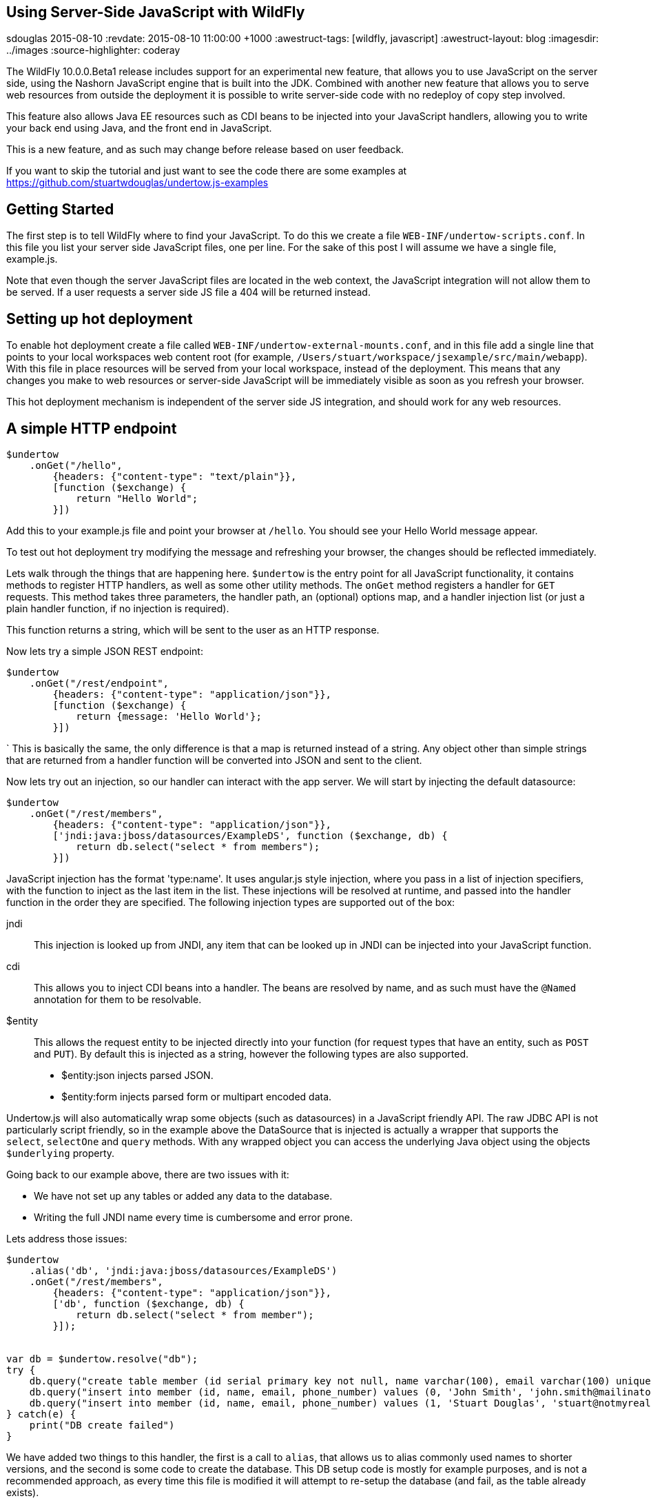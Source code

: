 == Using Server-Side JavaScript with WildFly
sdouglas
2015-08-10
:revdate: 2015-08-10 11:00:00 +1000
:awestruct-tags: [wildfly, javascript]
:awestruct-layout: blog
:imagesdir: ../images
:source-highlighter: coderay

The WildFly 10.0.0.Beta1 release includes support for an experimental new feature, that allows you to use JavaScript
on the server side, using the Nashorn JavaScript engine that is built into the JDK. Combined with another new feature
that allows you to serve web resources from outside the deployment it is possible to write server-side code with no
redeploy of copy step involved.

This feature also allows Java EE resources such as CDI beans to be injected into your JavaScript handlers, allowing you
to write your back end using Java, and the front end in JavaScript.

This is a new feature, and as such may change before release based on user feedback.

If you want to skip the tutorial and just want to see the code there are some examples at
https://github.com/stuartwdouglas/undertow.js-examples

Getting Started
---------------

The first step is to tell WildFly where to find your JavaScript. To do this we create a file `WEB-INF/undertow-scripts.conf`.
In this file you list your server side JavaScript files, one per line. For the sake of this post I will assume we have a
single file, example.js.

Note that even though the server JavaScript files are located in the web context, the JavaScript integration will not allow
them to be served. If a user requests a server side JS file a 404 will be returned instead.

Setting up hot deployment
-------------------------

To enable hot deployment create a file called `WEB-INF/undertow-external-mounts.conf`, and in this file add a single
line that points to your local workspaces web content root (for example,
`/Users/stuart/workspace/jsexample/src/main/webapp`). With this file in place resources will be served from your local
workspace, instead of the deployment. This means that any changes you make to web resources or server-side JavaScript
will be immediately visible as soon as you refresh your browser.

This hot deployment mechanism is independent of the server side JS integration, and should work for any web resources.

A simple HTTP endpoint
----------------------

[source,javascript]
----
$undertow
    .onGet("/hello",
        {headers: {"content-type": "text/plain"}},
        [function ($exchange) {
            return "Hello World";
        }])
----

Add this to your example.js file and point your browser at `/hello`. You should see your Hello World message appear.

To test out hot deployment try modifying the message and refreshing your browser, the changes should be reflected
immediately.

Lets walk through the things that are happening here. `$undertow` is the entry point for all JavaScript functionality,
it contains methods to register HTTP handlers, as well as some other utility methods. The `onGet` method registers a
handler for `GET` requests. This method takes three parameters, the handler path, an (optional) options map, and a handler injection
list (or just a plain handler function, if no injection is required).

This function returns a string, which will be sent to the user as an HTTP response.

Now lets try a simple JSON REST endpoint:

[source,javascript]
----
$undertow
    .onGet("/rest/endpoint",
        {headers: {"content-type": "application/json"}},
        [function ($exchange) {
            return {message: 'Hello World'};
        }])
----
`
This is basically the same, the only difference is that a map is returned instead of a string. Any object other than
simple strings that are returned from a handler function will be converted into JSON and sent to the client.

Now lets try out an injection, so our handler can interact with the app server. We will start by injecting the default
datasource:

[source,javascript]
----
$undertow
    .onGet("/rest/members",
        {headers: {"content-type": "application/json"}},
        ['jndi:java:jboss/datasources/ExampleDS', function ($exchange, db) {
            return db.select("select * from members");
        }])
----

JavaScript injection has the format 'type:name'. It uses angular.js style injection, where you pass in a list of injection specifiers, with
the function to inject as the last item in the list. These injections will be resolved at runtime, and passed into the handler function
in the order they are specified. The following injection types are supported out of the box:

jndi::

This injection is looked up from JNDI, any item that can be looked up in JNDI can be injected into your JavaScript function.

cdi::

This allows you to inject CDI beans into a handler. The beans are resolved by name, and as such must have the `@Named`
annotation for them to be resolvable.

$entity::

This allows the request entity to be injected directly into your function (for request types that have an entity, such as
`POST` and `PUT`). By default this is injected as a string, however the following types are also supported.

- $entity:json injects parsed JSON.
- $entity:form injects parsed form or multipart encoded data.

Undertow.js will also automatically wrap some objects (such as datasources) in a JavaScript friendly API. The raw JDBC
API is not particularly script friendly, so in the example above the DataSource that is injected is actually a wrapper
that supports the `select`, `selectOne` and `query` methods. With any wrapped object you can access the underlying Java
object using the objects `$underlying` property.

Going back to our example above, there are two issues with it:

- We have not set up any tables or added any data to the database.
- Writing the full JNDI name every time is cumbersome and error prone.

Lets address those issues:

[source,javascript]
----
$undertow
    .alias('db', 'jndi:java:jboss/datasources/ExampleDS')
    .onGet("/rest/members",
        {headers: {"content-type": "application/json"}},
        ['db', function ($exchange, db) {
            return db.select("select * from member");
        }]);


var db = $undertow.resolve("db");
try {
    db.query("create table member (id serial primary key not null, name varchar(100), email varchar(100) unique, phone_number varchar(100))");
    db.query("insert into member (id, name, email, phone_number) values (0, 'John Smith', 'john.smith@mailinator.jsp.com', '2125551212')");
    db.query("insert into member (id, name, email, phone_number) values (1, 'Stuart Douglas', 'stuart@notmyrealaddress.com', '0487694837')");
} catch(e) {
    print("DB create failed")
}
----

We have added two things to this handler, the first is a call to `alias`, that allows us to alias commonly used names to
shorter versions, and the second is some code to create the database. This DB setup code is mostly for example purposes,
and is not a recommended approach, as every time this file is modified it will attempt to re-setup the database (and fail,
as the table already exists).

Templates
---------

There is also support for templates, at the moment Undertow.js supports Mustache, with plans to support more in the future.

To use a template simply specify the template name in the parameter map, the template will be rendered using the return
value of your function as the data. An example is shown below:

[source,javascript]
----
$undertow
    .onGet("/hello",
        {template: 'hello.txt', headers: {"content-type": "text/plain"}},
        [function ($exchange) {
            return {name: 'Stuart'};
        }]);
----

And in `hello.txt`:

[source]
----
Hello {{name}}
----

Handling POST requests
----------------------

POST (and other requests that contain a body) can be handled using entity injection. The body can be injected as a string,
or one of the built in parsers can be used to parse JSON or form encoded data (including multipart data).

An example of all three approaches is shown below:


[source,javascript]
----
$undertow
    .onPost("/string",
        {headers: {"content-type": "text/plain"}},
        ['$entity', function ($exchange, entity) {
            return "You posted: " + entity;
        }])
    .onPost("/json",
        {headers: {"content-type": "text/plain"}},
        ['$entity:json', function ($exchange, entity) {
                return "You posted: " + entity['name'];
        }])
    .onPost("/form",
        {headers: {"content-type": "text/plain"}},
        ['$entity:form', function ($exchange, entity) {
            return "You posted: " + entity.get('name');
        }])
----

Going forward
-------------


At the moment the following additional features are planned:

- Support for more template engines
- Support for declarative security

This feature is very new, and will evolve over the coming months based on user feedback. If you want to contribute, or have
any suggestions/comments head to undertow-dev@lists.jboss.org.


